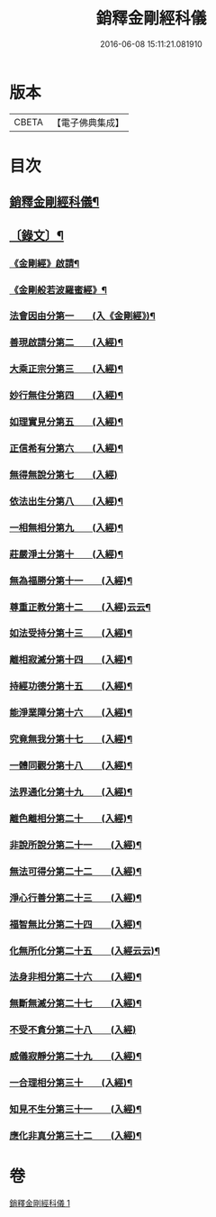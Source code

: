 #+TITLE: 銷釋金剛經科儀 
#+DATE: 2016-06-08 15:11:21.081910

* 版本
 |     CBETA|【電子佛典集成】|

* 目次
** [[file:KR6v0065_001.txt::001-0314a2][銷釋金剛經科儀¶]]
** [[file:KR6v0065_001.txt::001-0315a5][〔錄文〕¶]]
*** [[file:KR6v0065_001.txt::001-0321a18][《金剛經》啟請¶]]
*** [[file:KR6v0065_001.txt::001-0324a15][《金剛般若波羅蜜經》¶]]
*** [[file:KR6v0065_001.txt::001-0326a4][法會因由分第一　　(入《金剛經》)¶]]
*** [[file:KR6v0065_001.txt::001-0327a2][善現啟請分第二　　(入經)¶]]
*** [[file:KR6v0065_001.txt::001-0327a18][大乘正宗分第三　　(入經)¶]]
*** [[file:KR6v0065_001.txt::001-0328a14][妙行無住分第四　　(入經)¶]]
*** [[file:KR6v0065_001.txt::001-0329a12][如理實見分第五　　(入經)¶]]
*** [[file:KR6v0065_001.txt::001-0330a7][正信希有分第六　　(入經)¶]]
*** [[file:KR6v0065_001.txt::001-0330a20][無得無說分第七　　(入經)]]
*** [[file:KR6v0065_001.txt::001-0331a16][依法出生分第八　　(入經)¶]]
*** [[file:KR6v0065_001.txt::001-0332a16][一相無相分第九　　(入經)¶]]
*** [[file:KR6v0065_001.txt::001-0333a14][莊嚴淨土分第十　　(入經)¶]]
*** [[file:KR6v0065_001.txt::001-0334a12][無為福勝分第十一　　(入經)¶]]
*** [[file:KR6v0065_001.txt::001-0335a10][尊重正教分第十二　　(入經)云云¶]]
*** [[file:KR6v0065_001.txt::001-0336a6][如法受持分第十三　　(入經)¶]]
*** [[file:KR6v0065_001.txt::001-0337a4][離相寂滅分第十四　　(入經)¶]]
*** [[file:KR6v0065_001.txt::001-0338a2][持經功德分第十五　　(入經)¶]]
*** [[file:KR6v0065_001.txt::001-0338a17][能淨業障分第十六　　(入經)¶]]
*** [[file:KR6v0065_001.txt::001-0339a12][究竟無我分第十七　　(入經)¶]]
*** [[file:KR6v0065_001.txt::001-0340a9][一體同觀分第十八　　(入經)¶]]
*** [[file:KR6v0065_001.txt::001-0341a4][法界通化分第十九　　(入經)¶]]
*** [[file:KR6v0065_001.txt::001-0342a4][離色離相分第二十　　(入經)¶]]
*** [[file:KR6v0065_001.txt::001-0342a18][非說所說分第二十一　　(入經)¶]]
*** [[file:KR6v0065_001.txt::001-0343a14][無法可得分第二十二　　(入經)¶]]
*** [[file:KR6v0065_001.txt::001-0344a9][淨心行善分第二十三　　(入經)¶]]
*** [[file:KR6v0065_001.txt::001-0345a8][福智無比分第二十四　　(入經)¶]]
*** [[file:KR6v0065_001.txt::001-0346a7][化無所化分第二十五　　(入經云云)¶]]
*** [[file:KR6v0065_001.txt::001-0347a7][法身非相分第二十六　　(入經)¶]]
*** [[file:KR6v0065_001.txt::001-0348a4][無斷無滅分第二十七　　(入經)¶]]
*** [[file:KR6v0065_001.txt::001-0348a19][不受不貪分第二十八　　(入經)]]
*** [[file:KR6v0065_001.txt::001-0349a16][威儀寂靜分第二十九　　(入經)¶]]
*** [[file:KR6v0065_001.txt::001-0350a13][一合理相分第三十　　(入經)¶]]
*** [[file:KR6v0065_001.txt::001-0351a12][知見不生分第三十一　　(入經)¶]]
*** [[file:KR6v0065_001.txt::001-0352a12][應化非真分第三十二　　(入經)¶]]

* 卷
[[file:KR6v0065_001.txt][銷釋金剛經科儀 1]]

